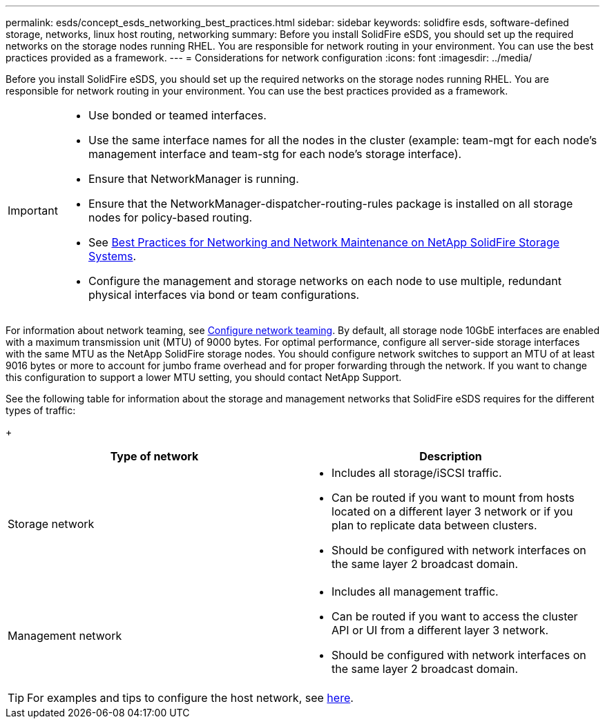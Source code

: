 ---
permalink: esds/concept_esds_networking_best_practices.html
sidebar: sidebar
keywords: solidfire esds, software-defined storage, networks, linux host routing, networking
summary: Before you install SolidFire eSDS, you should set up the required networks on the storage nodes running RHEL. You are responsible for network routing in your environment. You can use the best practices provided as a framework.
---
= Considerations for network configuration
:icons: font
:imagesdir: ../media/

[.lead]
Before you install SolidFire eSDS, you should set up the required networks on the storage nodes running RHEL. You are responsible for network routing in your environment. You can use the best practices provided as a framework.

[IMPORTANT]
===============================
* Use bonded or teamed interfaces.
* Use the same interface names for all the nodes in the cluster (example: team-mgt for each node's management interface and team-stg for each node's storage interface).
* Ensure that NetworkManager is running.
* Ensure that the NetworkManager-dispatcher-routing-rules package is installed on all storage nodes for policy-based routing.
* See https://www.netapp.com/us/media/tr-4763.pdf[Best Practices for Networking and Network Maintenance on NetApp SolidFire Storage Systems].
* Configure the management and storage networks on each node to use multiple, redundant physical interfaces via bond or team configurations.
===============================

For information about network teaming, see https://access.redhat.com/documentation/en-us/red_hat_enterprise_linux/7/html/networking_guide/ch-configure_network_teaming[Configure network teaming^].
By default, all storage node 10GbE interfaces are enabled with a maximum transmission unit (MTU) of 9000 bytes. For optimal performance, configure all server-side storage interfaces with the same MTU as the NetApp SolidFire storage nodes. You should configure network switches to support an MTU of at least 9016 bytes or more to account for jumbo frame overhead and for proper forwarding through the network. If you want to change this configuration to support a lower MTU setting, you should contact NetApp Support.

See the following table for information about the storage and management networks that SolidFire eSDS requires for the different types of traffic:
+
[%header,cols=2*]
|===
| Type of network| Description
a|
Storage network
a|

 ** Includes all storage/iSCSI traffic.
 ** Can be routed if you want to mount from hosts located on a different layer 3 network or if you plan to replicate data between clusters.
 ** Should be configured with network interfaces on the same layer 2 broadcast domain.

a|
Management network
a|

 ** Includes all management traffic.
 ** Can be routed if you want to access the cluster API or UI from a different layer 3 network.
 ** Should be configured with network interfaces on the same layer 2 broadcast domain.
|===

TIP: For examples and tips to configure the host network, see link:task_esds_configure_the_interface_config_files.adoc[here^].
